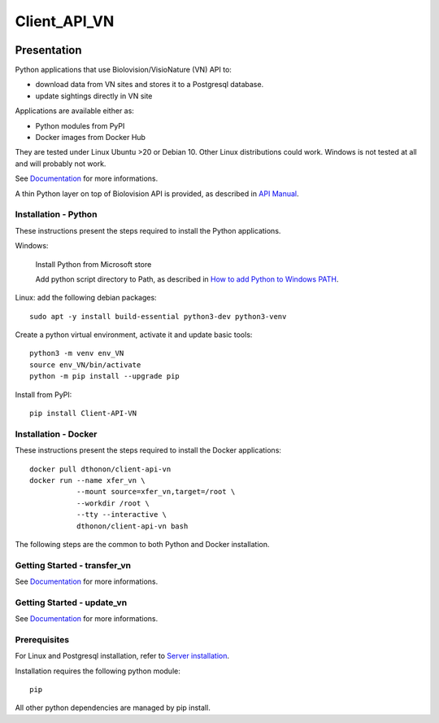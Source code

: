 =============
Client_API_VN
=============

.. image:: https://img.shields.io/badge/code%20style-black-000000.svg
    :target: https://github.com/psf/black
.. image:: https://img.shields.io/pypi/status/Client-API-VN
    :alt: PyPI - Status
.. image:: https://img.shields.io/pypi/pyversions/Client-API-VN
    :alt: PyPI - Python Version
.. image:: https://img.shields.io/pypi/l/Client-API-VN
    :alt: PyPI - License
.. image:: https://codecov.io/gh/dthonon/Client_API_VN/branch/develop/graph/badge.svg
    :target: https://codecov.io/gh/dthonon/Client_API_VN


Presentation
============

Python applications that use Biolovision/VisioNature (VN) API to:

- download data from VN sites and stores it to a Postgresql database.
- update sightings directly in VN site

Applications are available either as:

- Python modules from PyPI
- Docker images from Docker Hub

They are tested under Linux Ubuntu >20 or Debian 10. Other Linux
distributions could work. Windows is not tested at all and will
probably not work.

See `Documentation <https://client-api-vn.readthedocs.io/en/stable/>`_
for more informations.

A thin Python layer on top of Biolovision API is provided, as described in
`API Manual <https://client-api-vn.readthedocs.io/en/stable/api/modules.html>`_.

Installation - Python
---------------------

These instructions present the steps required to install the
Python applications.

Windows:

    Install Python from Microsoft store
    
    Add python script directory to Path, as described in
    `How to add Python to Windows PATH <https://datatofish.com/add-python-to-windows-path/>`_.

Linux: add the following debian packages::

    sudo apt -y install build-essential python3-dev python3-venv

Create a python virtual environment, activate it and update basic tools::

    python3 -m venv env_VN
    source env_VN/bin/activate
    python -m pip install --upgrade pip

Install from PyPI::

    pip install Client-API-VN

Installation - Docker
---------------------

These instructions present the steps required to install the
Docker applications::

    docker pull dthonon/client-api-vn
    docker run --name xfer_vn \
               --mount source=xfer_vn,target=/root \
               --workdir /root \
               --tty --interactive \
               dthonon/client-api-vn bash

The following steps are the common to both Python and Docker installation.

Getting Started - transfer_vn
-----------------------------

See `Documentation <https://client-api-vn.readthedocs.io/en/latest/apps/transfer_vn.html>`__
for more informations.


Getting Started - update_vn
---------------------------

See `Documentation <https://client-api-vn.readthedocs.io/en/latest/apps/update_vn.html>`__
for more informations.


Prerequisites
-------------

For Linux and Postgresql installation, refer to
`Server installation <https://client-api-vn.readthedocs.io/en/latest/apps/server_install.html>`_.

Installation requires the following python module::

    pip

All other python dependencies are managed by pip install.


